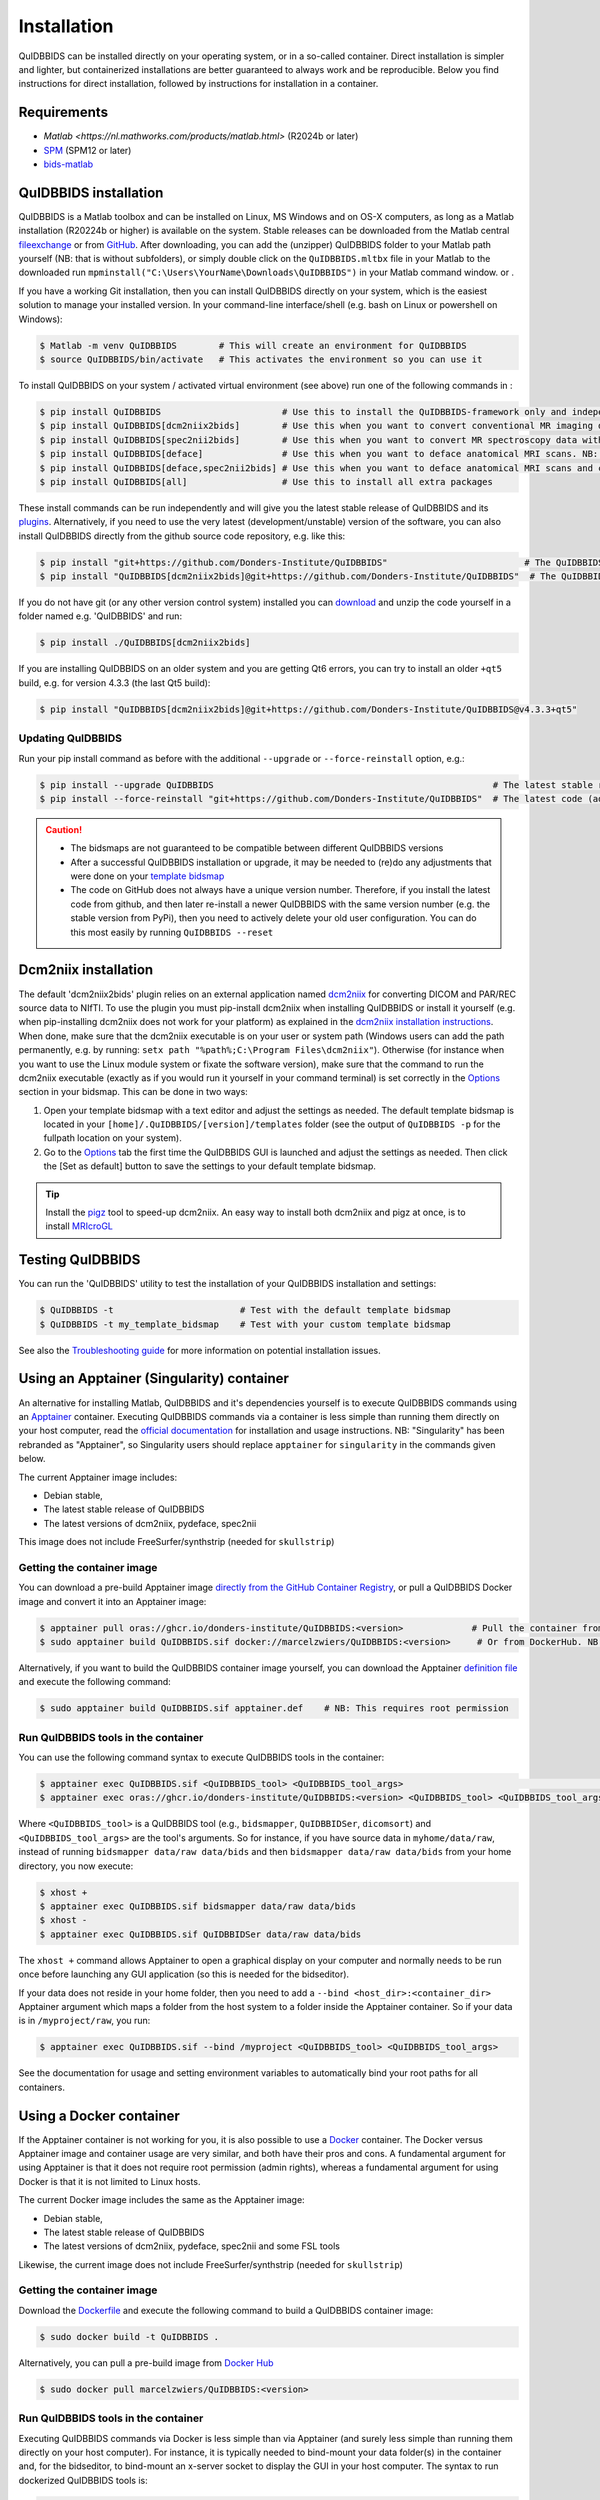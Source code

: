 Installation
============

QuIDBBIDS can be installed directly on your operating system, or in a so-called container. Direct installation is simpler and lighter, but containerized installations are better guaranteed to always work and be reproducible. Below you find instructions for direct installation, followed by instructions for installation in a container.

Requirements
------------
- `Matlab <https://nl.mathworks.com/products/matlab.html>` (R2024b or later)
- `SPM <https://www.fil.ion.ucl.ac.uk/spm/>`__ (SPM12 or later)
- `bids-matlab <https://github.com/bids-standard/bids-matlab>`__

QuIDBBIDS installation
----------------------

QuIDBBIDS is a Matlab toolbox and can be installed on Linux, MS Windows and on OS-X computers, as long as a Matlab installation (R20224b or higher) is available on the system. Stable releases can be downloaded from the Matlab central `fileexchange <https://nl.mathworks.com/matlabcentral/fileexchange>`__ or from `GitHub <https://github.com/orgs/Donders-Institute/packages?repo_name=quidbbids>`__. After downloading, you can add the (unzipper) QuIDBBIDS folder to your Matlab path yourself (NB: that is without subfolders), or simply double click on the ``QuIDBBIDS.mltbx`` file in your Matlab  to the downloaded run ``mpminstall("C:\Users\YourName\Downloads\QuIDBBIDS")`` in your Matlab command window. or  .

If you have a working Git installation, then you can install QuIDBBIDS directly on your system, which is the easiest solution to manage your installed version. In your command-line interface/shell (e.g. bash on Linux or powershell on Windows):

.. code-block:: console

   $ Matlab -m venv QuIDBBIDS        # This will create an environment for QuIDBBIDS
   $ source QuIDBBIDS/bin/activate   # This activates the environment so you can use it


To install QuIDBBIDS on your system / activated virtual environment (see above) run one of the following commands in :

.. code-block:: console

   $ pip install QuIDBBIDS                       # Use this to install the QuIDBBIDS-framework only and independently install the software dependencies of the plugin(s) (such as dcm2niix)
   $ pip install QuIDBBIDS[dcm2niix2bids]        # Use this when you want to convert conventional MR imaging data with the dcm2niix2bids plugin and would like to have dcm2niix pip-installed
   $ pip install QuIDBBIDS[spec2nii2bids]        # Use this when you want to convert MR spectroscopy data with the spec2nii2bids plugin
   $ pip install QuIDBBIDS[deface]               # Use this when you want to deface anatomical MRI scans. NB: Requires FSL (but see the Apptainer file for doing a minimal install)
   $ pip install QuIDBBIDS[deface,spec2nii2bids] # Use this when you want to deface anatomical MRI scans and convert MRS data with the spec2nii2bids plugin
   $ pip install QuIDBBIDS[all]                  # Use this to install all extra packages

These install commands can be run independently and will give you the latest stable release of QuIDBBIDS and its `plugins <./options.html#dcm2niix2bids-plugin>`__. Alternatively, if you need to use the very latest (development/unstable) version of the software, you can also install QuIDBBIDS directly from the github source code repository, e.g. like this:

.. code-block:: console

   $ pip install "git+https://github.com/Donders-Institute/QuIDBBIDS"                          # The QuIDBBIDS-framework only
   $ pip install "QuIDBBIDS[dcm2niix2bids]@git+https://github.com/Donders-Institute/QuIDBBIDS"  # The QuIDBBIDS-framework + dcm2niix2bids plugin

If you do not have git (or any other version control system) installed you can `download <https://github.com/Donders-Institute/QuIDBBIDS>`__ and unzip the code yourself in a folder named e.g. 'QuIDBBIDS' and run:

.. code-block:: console

   $ pip install ./QuIDBBIDS[dcm2niix2bids]

If you are installing QuIDBBIDS on an older system and you are getting Qt6 errors, you can try to install an older ``+qt5`` build, e.g. for version 4.3.3 (the last Qt5 build):

.. code-block:: console

   $ pip install "QuIDBBIDS[dcm2niix2bids]@git+https://github.com/Donders-Institute/QuIDBBIDS@v4.3.3+qt5"

Updating QuIDBBIDS
^^^^^^^^^^^^^^^^^

Run your pip install command as before with the additional ``--upgrade`` or ``--force-reinstall`` option, e.g.:

.. code-block:: console

   $ pip install --upgrade QuIDBBIDS                                                     # The latest stable release
   $ pip install --force-reinstall "git+https://github.com/Donders-Institute/QuIDBBIDS"  # The latest code (add ``--no-deps`` to only upgrade the QuIDBBIDS package)

.. caution::
   - The bidsmaps are not guaranteed to be compatible between different QuIDBBIDS versions
   - After a successful QuIDBBIDS installation or upgrade, it may be needed to (re)do any adjustments that were done on your `template bidsmap <./bidsmap_indepth.html#building-your-own-template-bidsmap>`__
   - The code on GitHub does not always have a unique version number. Therefore, if you install the latest code from github, and then later re-install a newer QuIDBBIDS with the same version number (e.g. the stable version from PyPi), then you need to actively delete your old user configuration. You can do this most easily by running ``QuIDBBIDS --reset``

Dcm2niix installation
---------------------

The default 'dcm2niix2bids' plugin relies on an external application named `dcm2niix <https://www.nitrc.org/plugins/mwiki/index.php/dcm2nii:MainPage>`__ for converting DICOM and PAR/REC source data to NIfTI. To use the plugin you must pip-install dcm2niix when installing QuIDBBIDS or install it yourself (e.g. when pip-installing dcm2niix does not work for your platform) as explained in the `dcm2niix installation instructions <https://github.com/rordenlab/dcm2niix#install>`__. When done, make sure that the dcm2niix executable is on your user or system path (Windows users can add the path permanently, e.g. by running: ``setx path "%path%;C:\Program Files\dcm2niix"``). Otherwise (for instance when you want to use the Linux module system or fixate the software version), make sure that the command to run the dcm2niix executable (exactly as if you would run it yourself in your command terminal) is set correctly in the `Options <options.html>`__ section in your bidsmap. This can be done in two ways:

1. Open your template bidsmap with a text editor and adjust the settings as needed. The default template bidsmap is located in your ``[home]/.QuIDBBIDS/[version]/templates`` folder (see the output of ``QuIDBBIDS -p`` for the fullpath location on your system).
2. Go to the `Options <options.html>`__ tab the first time the QuIDBBIDS GUI is launched and adjust the settings as needed. Then click the [Set as default] button to save the settings to your default template bidsmap.

.. tip::

   Install the `pigz <https://zlib.net/pigz/>`__ tool to speed-up dcm2niix. An easy way to install both dcm2niix and pigz at once, is to install  `MRIcroGL <https://www.nitrc.org/projects/mricrogl/>`__

Testing QuIDBBIDS
----------------

You can run the 'QuIDBBIDS' utility to test the installation of your QuIDBBIDS installation and settings:

.. code-block:: console

   $ QuIDBBIDS -t                        # Test with the default template bidsmap
   $ QuIDBBIDS -t my_template_bidsmap    # Test with your custom template bidsmap

See also the `Troubleshooting guide <./troubleshooting.html#installation>`__ for more information on potential installation issues.

Using an Apptainer (Singularity) container
------------------------------------------

An alternative for installing Matlab, QuIDBBIDS and it's dependencies yourself is to execute QuIDBBIDS commands using an `Apptainer <https://apptainer.org>`__ container. Executing QuIDBBIDS commands via a container is less simple than running them directly on your host computer, read the `official documentation <https://apptainer.org/docs/user/latest>`__ for installation and usage instructions. NB: "Singularity" has been rebranded as "Apptainer", so Singularity users should replace ``apptainer`` for ``singularity`` in the commands given below.

The current Apptainer image includes:

* Debian stable,
* The latest stable release of QuIDBBIDS
* The latest versions of dcm2niix, pydeface, spec2nii

This image does not include FreeSurfer/synthstrip (needed for ``skullstrip``)

Getting the container image
^^^^^^^^^^^^^^^^^^^^^^^^^^^

You can download a pre-build Apptainer image `directly from the GitHub Container Registry <https://github.com/Donders-Institute/QuIDBBIDS/pkgs/container/QuIDBBIDS>`__, or pull a QuIDBBIDS Docker image and convert it into an Apptainer image:

.. code-block:: console

   $ apptainer pull oras://ghcr.io/donders-institute/QuIDBBIDS:<version>             # Pull the container from GitHub
   $ sudo apptainer build QuIDBBIDS.sif docker://marcelzwiers/QuIDBBIDS:<version>     # Or from DockerHub. NB: This requires root permission

Alternatively, if you want to build the QuIDBBIDS container image yourself, you can download the Apptainer `definition file <https://github.com/Donders-Institute/QuIDBBIDS/blob/master/apptainer.def>`__ and execute the following command:

.. code-block:: console

   $ sudo apptainer build QuIDBBIDS.sif apptainer.def    # NB: This requires root permission

Run QuIDBBIDS tools in the container
^^^^^^^^^^^^^^^^^^^^^^^^^^^^^^^^^^^

You can use the following command syntax to execute QuIDBBIDS tools in the container:

.. code-block:: console

   $ apptainer exec QuIDBBIDS.sif <QuIDBBIDS_tool> <QuIDBBIDS_tool_args>                                           # Use this if you downloaded or built the image yourself
   $ apptainer exec oras://ghcr.io/donders-institute/QuIDBBIDS:<version> <QuIDBBIDS_tool> <QuIDBBIDS_tool_args>    # This will pull the image from the GitHub registry if needed

Where ``<QuIDBBIDS_tool>`` is a QuIDBBIDS tool (e.g., ``bidsmapper``, ``QuIDBBIDSer``, ``dicomsort``) and ``<QuIDBBIDS_tool_args>`` are the tool's arguments. So for instance, if you have source data in ``myhome/data/raw``, instead of running ``bidsmapper data/raw data/bids`` and then ``bidsmapper data/raw data/bids`` from your home directory, you now execute:

.. code-block:: console

   $ xhost +
   $ apptainer exec QuIDBBIDS.sif bidsmapper data/raw data/bids
   $ xhost -
   $ apptainer exec QuIDBBIDS.sif QuIDBBIDSer data/raw data/bids

The ``xhost +`` command allows Apptainer to open a graphical display on your computer and normally needs to be run once before launching any GUI application (so this is needed for the bidseditor).

If your data does not reside in your home folder, then you need to add a ``--bind <host_dir>:<container_dir>`` Apptainer argument which maps a folder from the host system to a folder inside the Apptainer container. So if your data is in ``/myproject/raw``, you run:

.. code-block:: console

   $ apptainer exec QuIDBBIDS.sif --bind /myproject <QuIDBBIDS_tool> <QuIDBBIDS_tool_args>

See the documentation for usage and setting environment variables to automatically bind your root paths for all containers.

Using a Docker container
------------------------

If the Apptainer container is not working for you, it is also possible to use a `Docker <https://docs.docker.com>`__ container. The Docker versus Apptainer image and container usage are very similar, and both have their pros and cons. A fundamental argument for using Apptainer is that it does not require root permission (admin rights), whereas a fundamental argument for using Docker is that it is not limited to Linux hosts.

The current Docker image includes the same as the Apptainer image:

* Debian stable,
* The latest stable release of QuIDBBIDS
* The latest versions of dcm2niix, pydeface, spec2nii and some FSL tools

Likewise, the current image does not include FreeSurfer/synthstrip (needed for ``skullstrip``)

Getting the container image
^^^^^^^^^^^^^^^^^^^^^^^^^^^

Download the `Dockerfile <https://github.com/Donders-Institute/QuIDBBIDS/blob/master/Dockerfile>`__ and execute the following command to build a QuIDBBIDS container image:

.. code-block:: console

   $ sudo docker build -t QuIDBBIDS .

Alternatively, you can pull a pre-build image from `Docker Hub <https://hub.docker.com/repository/docker/marcelzwiers/QuIDBBIDS/>`__

.. code-block:: console

   $ sudo docker pull marcelzwiers/QuIDBBIDS:<version>

Run QuIDBBIDS tools in the container
^^^^^^^^^^^^^^^^^^^^^^^^^^^^^^^^^^^

Executing QuIDBBIDS commands via Docker is less simple than via Apptainer (and surely less simple than running them directly on your host computer). For instance, it is typically needed to bind-mount your data folder(s) in the container and, for the bidseditor, to bind-mount an x-server socket to display the GUI in your host computer. The syntax to run dockerized QuIDBBIDS tools is:

.. code-block:: console

   $ docker run --rm -v <bind_mount> QuIDBBIDS <QuIDBBIDS_tool> <QuIDBBIDS_tool_args>                          # Use this if you built the image from the Dockerfile
   $ docker run --rm -v <bind_mount> marcelzwiers/QuIDBBIDS:<version> <QuIDBBIDS_tool> <QuIDBBIDS_tool_args>   # This pulls the image from Docker Hub if needed

If you have source data in ``/my/data/raw``, instead of running ``bidsmapper /my/data/raw /my/data/bids`` and then ``bidsmapper /my/data/raw /my/data/bids``, you now execute for instance:

.. code-block:: console

   $ xhost +
   $ sudo docker run --rm -e DISPLAY=$DISPLAY -v /tmp/.X11-unix:/tmp/.X11-unix -v /my/data:/mnt QuIDBBIDS bidsmapper /my/data/raw /my/data/bids
   $ xhost -
   $ sudo docker run --rm -v /my/data:/my/data QuIDBBIDS QuIDBBIDSer /my/data/raw /my/data/bids

As for Apptainer, the `xhost +` is normally needed to be launching a GUI application, but a few more arguments are now required, i.e. ``-e`` for setting the display number and ``-v`` for binding the data volume and for binding the x-server socket (see the documentation for usage and configuring bind propagation).
